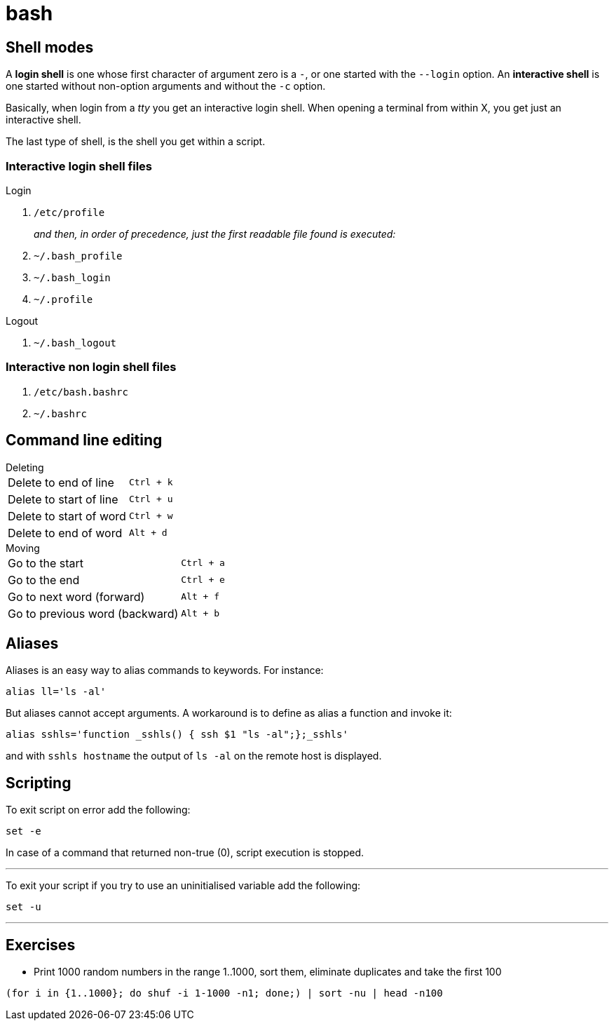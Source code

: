 = bash

== Shell modes
A *login shell* is one whose first character of argument zero is a `-`, or one started with the `--login` option. An *interactive shell* is  one started without non-option arguments and without the `-c` option.

Basically, when login from a _tty_ you get an interactive login shell. When opening a terminal from within X, you get just an interactive shell.

The last type of shell, is the shell you get within a script.

=== Interactive login shell files
.Login
. `/etc/profile`
+
_and then, in order of precedence, just the first readable file found is executed:_
. `~/.bash_profile`
. `~/.bash_login`
. `~/.profile`

.Logout
. `~/.bash_logout`

=== Interactive non login shell files
. `/etc/bash.bashrc`
. `~/.bashrc`

== Command line editing

.Deleting
[horizontal]
Delete to end of line:: `Ctrl + k`
Delete to start of line:: `Ctrl + u`
Delete to start of word:: `Ctrl + w`
Delete to end of word:: `Alt + d`

.Moving
[horizontal]
Go to the start:: `Ctrl + a`
Go to the end:: `Ctrl + e`
Go to next word (forward):: `Alt + f`
Go to previous word (backward):: `Alt + b`

== Aliases
Aliases is an easy way to alias commands to keywords. For instance:
[code,bash]
----
alias ll='ls -al'
----

But aliases cannot accept arguments. A workaround is to define as alias a function and invoke it:
[code,bash]
----
alias sshls='function _sshls() { ssh $1 "ls -al";};_sshls'
----
and with `sshls hostname` the output of `ls -al` on the remote host is displayed.

== Scripting

To exit script on error add the following:

    set -e

In case of a command that returned non-true (0), script execution is stopped.

---

To exit your script if you try to use an uninitialised variable add the following:

    set -u

---

== Exercises

- Print 1000 random numbers in the range 1..1000, sort them, eliminate duplicates
and take the first 100

[code,bash]
----
(for i in {1..1000}; do shuf -i 1-1000 -n1; done;) | sort -nu | head -n100
----

